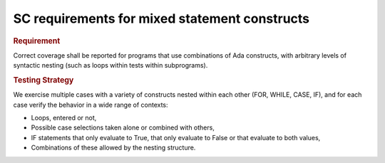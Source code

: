 SC requirements for mixed statement constructs
==============================================

.. rubric:: Requirement

Correct coverage shall be reported for programs that use combinations of Ada
constructs, with arbitrary levels of syntactic nesting (such as loops within
tests within subprograms).


.. rubric:: Testing Strategy

We exercise multiple cases with a variety of
constructs nested within each other (FOR, WHILE, CASE, IF), and for each case
verify the behavior in a wide range of contexts:

* Loops, entered or not,

* Possible case selections taken alone or combined with others,

* IF statements that only evaluate to True, that only evaluate to False
  or that evaluate to both values,

* Combinations of these allowed by the nesting structure.


.. qmlink:: TCIndexImporter

   *



